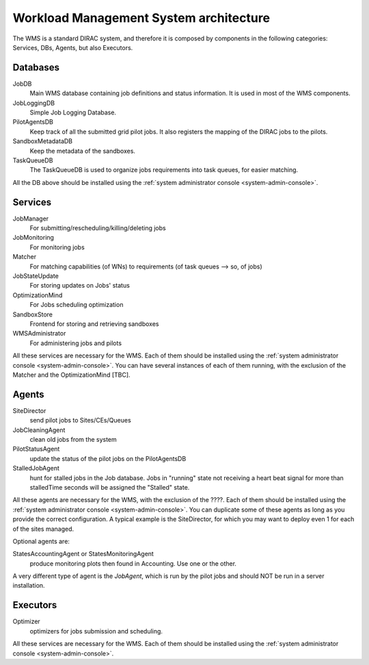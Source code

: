 .. _WMSArchitecture:

=======================================
Workload Management System architecture
=======================================

The WMS is a standard DIRAC system, and therefore it is composed by components in the following categories: Services, DBs, Agents, but also Executors.


Databases
---------

JobDB
  Main WMS database containing job definitions and status information. It is used in most of the WMS components.

JobLoggingDB
  Simple Job Logging Database.

PilotAgentsDB
  Keep track of all the submitted grid pilot jobs. It also registers the mapping of the DIRAC jobs to the pilots.

SandboxMetadataDB
  Keep the metadata of the sandboxes.

TaskQueueDB
  The TaskQueueDB is used to organize jobs requirements into task queues, for easier matching.

All the DB above should be installed using the :ref:`system administrator console <system-admin-console>`.


Services
--------

JobManager
  For submitting/rescheduling/killing/deleting jobs

JobMonitoring
  For monitoring jobs

Matcher
  For matching capabilities (of WNs) to requirements (of task queues --> so, of jobs)

JobStateUpdate
  For storing updates on Jobs' status

OptimizationMind
  For Jobs scheduling optimization

SandboxStore
  Frontend for storing and retrieving sandboxes

WMSAdministrator
  For administering jobs and pilots

All these services are necessary for the WMS. Each of them should be installed using the :ref:`system administrator console <system-admin-console>`.
You can have several instances of each of them running, with the exclusion of the Matcher and the OptimizationMind [TBC].

Agents
------

SiteDirector
  send pilot jobs to Sites/CEs/Queues

JobCleaningAgent
  clean old jobs from the system

PilotStatusAgent
  update the status of the pilot jobs on the PilotAgentsDB

StalledJobAgent
  hunt for stalled jobs in the Job database. Jobs in "running" state not receiving a heart beat signal for more than stalledTime seconds will be assigned the "Stalled" state.

All these agents are necessary for the WMS, with the exclusion of the ????. Each of them should be installed using the :ref:`system administrator console <system-admin-console>`.
You can duplicate some of these agents as long as you provide the correct configuration.
A typical example is the SiteDirector, for which you may want to deploy even 1 for each of the sites managed.

Optional agents are:

StatesAccountingAgent or StatesMonitoringAgent
  produce monitoring plots then found in Accounting. Use one or the other.

A very different type of agent is the *JobAgent*, which is run by the pilot jobs and should NOT be run in a server installation.


Executors
---------

Optimizer
  optimizers for jobs submission and scheduling.

All these services are necessary for the WMS. Each of them should be installed using the :ref:`system administrator console <system-admin-console>`.
